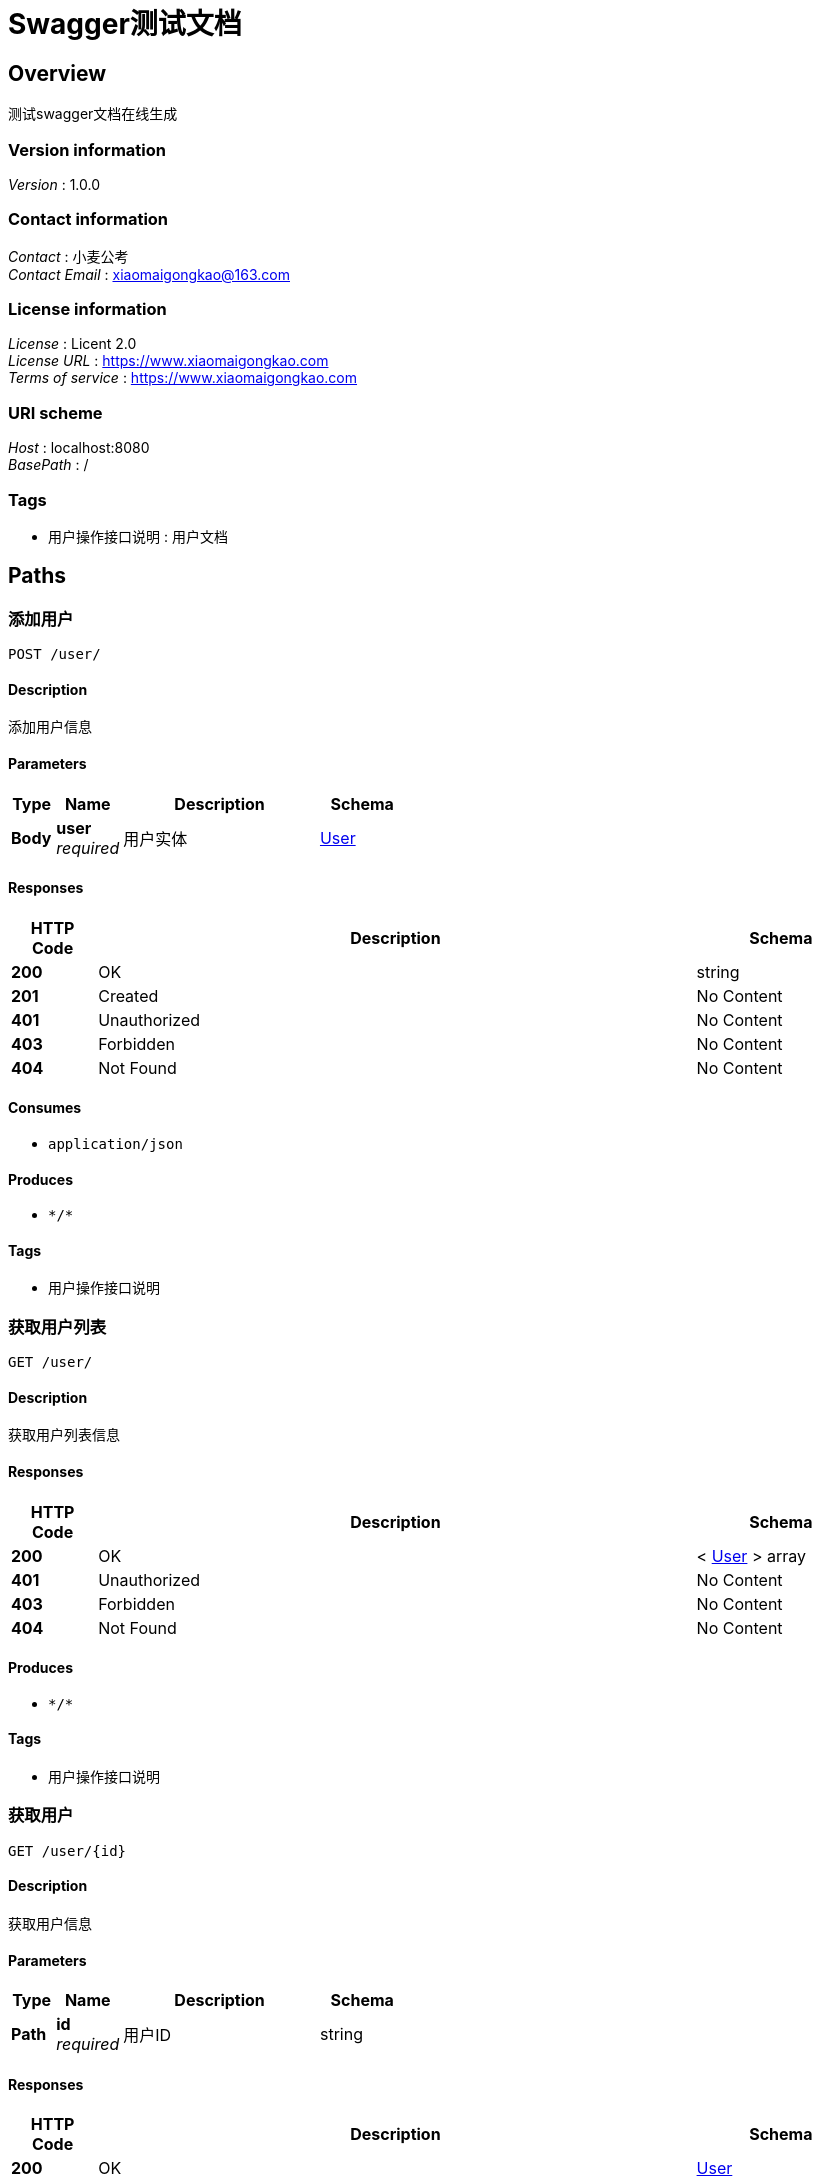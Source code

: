 = Swagger测试文档


[[_overview]]
== Overview
测试swagger文档在线生成


=== Version information
[%hardbreaks]
__Version__ : 1.0.0


=== Contact information
[%hardbreaks]
__Contact__ : 小麦公考
__Contact Email__ : xiaomaigongkao@163.com


=== License information
[%hardbreaks]
__License__ : Licent 2.0
__License URL__ : https://www.xiaomaigongkao.com
__Terms of service__ : https://www.xiaomaigongkao.com


=== URI scheme
[%hardbreaks]
__Host__ : localhost:8080
__BasePath__ : /


=== Tags

* 用户操作接口说明 : 用户文档




[[_paths]]
== Paths

[[_postuserusingpost]]
=== 添加用户
....
POST /user/
....


==== Description
添加用户信息


==== Parameters

[options="header", cols=".^2a,.^3a,.^9a,.^4a"]
|===
|Type|Name|Description|Schema
|**Body**|**user** +
__required__|用户实体|<<_user,User>>
|===


==== Responses

[options="header", cols=".^2a,.^14a,.^4a"]
|===
|HTTP Code|Description|Schema
|**200**|OK|string
|**201**|Created|No Content
|**401**|Unauthorized|No Content
|**403**|Forbidden|No Content
|**404**|Not Found|No Content
|===


==== Consumes

* `application/json`


==== Produces

* `\*/*`


==== Tags

* 用户操作接口说明


[[_getuserlistusingget]]
=== 获取用户列表
....
GET /user/
....


==== Description
获取用户列表信息


==== Responses

[options="header", cols=".^2a,.^14a,.^4a"]
|===
|HTTP Code|Description|Schema
|**200**|OK|< <<_user,User>> > array
|**401**|Unauthorized|No Content
|**403**|Forbidden|No Content
|**404**|Not Found|No Content
|===


==== Produces

* `\*/*`


==== Tags

* 用户操作接口说明


[[_getuserusingget]]
=== 获取用户
....
GET /user/{id}
....


==== Description
获取用户信息


==== Parameters

[options="header", cols=".^2a,.^3a,.^9a,.^4a"]
|===
|Type|Name|Description|Schema
|**Path**|**id** +
__required__|用户ID|string
|===


==== Responses

[options="header", cols=".^2a,.^14a,.^4a"]
|===
|HTTP Code|Description|Schema
|**200**|OK|<<_user,User>>
|**401**|Unauthorized|No Content
|**403**|Forbidden|No Content
|**404**|Not Found|No Content
|===


==== Produces

* `\*/*`


==== Tags

* 用户操作接口说明


[[_putuserusingput]]
=== 更新用户
....
PUT /user/{id}
....


==== Description
更新用户信息


==== Parameters

[options="header", cols=".^2a,.^3a,.^9a,.^4a"]
|===
|Type|Name|Description|Schema
|**Query**|**user** +
__required__|用户实体|string
|===


==== Responses

[options="header", cols=".^2a,.^14a,.^4a"]
|===
|HTTP Code|Description|Schema
|**200**|OK|string
|**201**|Created|No Content
|**401**|Unauthorized|No Content
|**403**|Forbidden|No Content
|**404**|Not Found|No Content
|===


==== Consumes

* `application/json`


==== Produces

* `\*/*`


==== Tags

* 用户操作接口说明


[[_deleteuserusingdelete]]
=== 删除用户
....
DELETE /user/{id}
....


==== Description
根据用户ID删除用户信息


==== Parameters

[options="header", cols=".^2a,.^3a,.^9a,.^4a"]
|===
|Type|Name|Description|Schema
|**Path**|**id** +
__required__|用户ID|integer (int64)
|===


==== Responses

[options="header", cols=".^2a,.^14a,.^4a"]
|===
|HTTP Code|Description|Schema
|**200**|OK|string
|**204**|No Content|No Content
|**401**|Unauthorized|No Content
|**403**|Forbidden|No Content
|===


==== Produces

* `\*/*`


==== Tags

* 用户操作接口说明




[[_definitions]]
== Definitions

[[_user]]
=== User
用户信息


[options="header", cols=".^3a,.^11a,.^4a"]
|===
|Name|Description|Schema
|**id** +
__required__|用户id +
**Example** : `1`|integer (int64)
|**password** +
__required__|用户密码 +
**Example** : `"123456"`|string
|**username** +
__required__|用户名 +
**Example** : `"史万鹏"`|string
|===





